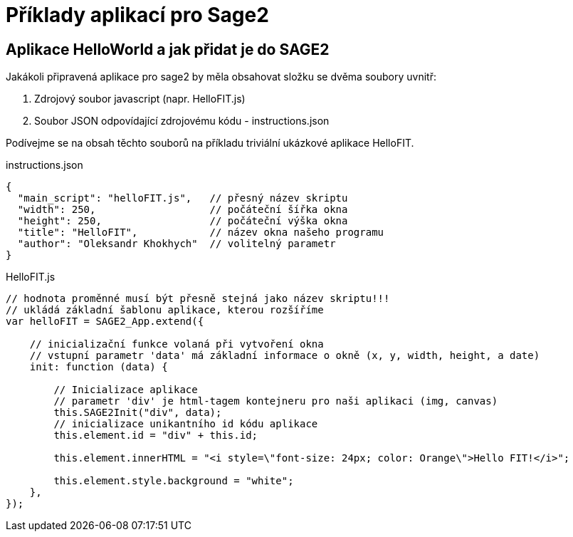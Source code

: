 = Příklady aplikací pro Sage2 

== Aplikace HelloWorld a jak přidat je do SAGE2

Jakákoli připravená aplikace pro sage2 by měla obsahovat složku se dvěma soubory uvnitř:

  . Zdrojový soubor javascript (napr. HelloFIT.js)
  
  . Soubor JSON odpovídající zdrojovému kódu - instructions.json 
  
Podívejme se na obsah těchto souborů na příkladu triviální ukázkové aplikace HelloFIT.

.instructions.json
[source,js]
----
{
  "main_script": "helloFIT.js",   // přesný název skriptu
  "width": 250,                   // počáteční šířka okna
  "height": 250,                  // počáteční výška okna
  "title": "HelloFIT",            // název okna našeho programu
  "author": "Oleksandr Khokhych"  // volitelný parametr
}
----

.HelloFIT.js
[source,js]
----
// hodnota proměnné musí být přesně stejná jako název skriptu!!!
// ukládá základní šablonu aplikace, kterou rozšíříme
var helloFIT = SAGE2_App.extend({
    
    // inicializační funkce volaná při vytvoření okna 
    // vstupní parametr 'data' má základní informace o okně (x, y, width, height, a date)
    init: function (data) {
        
        // Inicializace aplikace 
        // parametr 'div' je html-tagem kontejneru pro naši aplikaci (img, canvas)
        this.SAGE2Init("div", data);
        // inicializace unikantního id kódu aplikace
        this.element.id = "div" + this.id;

        this.element.innerHTML = "<i style=\"font-size: 24px; color: Orange\">Hello FIT!</i>";

        this.element.style.background = "white";
    },
});
----
